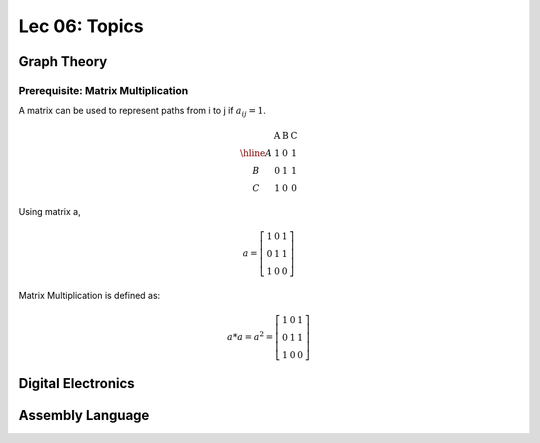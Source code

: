 Lec 06: Topics
==============

Graph Theory
------------

Prerequisite: Matrix Multiplication
___________________________________

A matrix can be used to represent paths from i to j if :math:`a_{ij} = 1`.

.. math::

    \begin{array}{c|lcr}
      & \text{A} & \text{B} & \text{C} \\
    \hline
    A & 1 & 0 & 1 \\
    B & 0 & 1 & 1 \\
    C & 1 & 0 & 0
    \end{array}
..

Using matrix a,

.. math::

    a = \left[\begin{array}{lcr}
    1 & 0 & 1 \\
    0 & 1 & 1 \\
    1 & 0 & 0
    \end{array}\right]
..

Matrix Multiplication is defined as:

.. math::

    a * a = a^2 = \left[\begin{array}{lcr}
    1 & 0 & 1 \\
    0 & 1 & 1 \\
    1 & 0 & 0
    \end{array}\right]
..

Digital Electronics
-------------------

Assembly Language
-----------------
